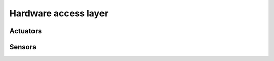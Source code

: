 .. Team L205 IDP documentation master file, created by
   sphinx-quickstart on Mon Mar  9 23:42:54 2015.
   You can adapt this file completely to your liking, but it should at least
   contain the root `toctree` directive.


.. _hardware:

Hardware access layer
=====================

.. doxygenclass:: RLink
	:members:

.. doxygenclass:: Device
	:protected-members:

.. doxygenclass:: LinkError
	:members:

.. doxygenclass:: Port
	:members:


Actuators
---------

.. doxygenclass:: Drive
	:members:
.. doxygenclass:: Arm
	:members:
.. doxygenclass:: Courier
	:members:


Sensors
-------

.. doxygenclass:: EggSensor
	:members:
.. doxygenclass:: LineSensors
	:members:
